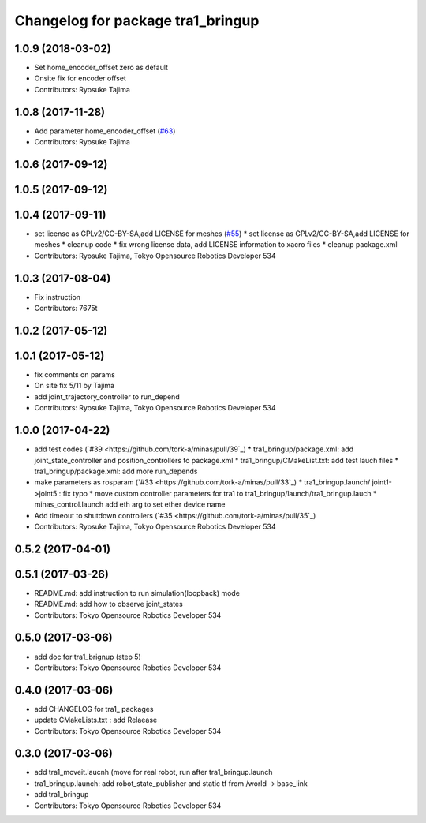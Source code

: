 ^^^^^^^^^^^^^^^^^^^^^^^^^^^^^^^^^^
Changelog for package tra1_bringup
^^^^^^^^^^^^^^^^^^^^^^^^^^^^^^^^^^

1.0.9 (2018-03-02)
------------------
* Set home_encoder_offset zero as default
* Onsite fix for encoder offset
* Contributors: Ryosuke Tajima

1.0.8 (2017-11-28)
------------------
* Add parameter home_encoder_offset (`#63 <https://github.com/tork-a/minas/issues/63>`_)
* Contributors: Ryosuke Tajima

1.0.6 (2017-09-12)
------------------

1.0.5 (2017-09-12)
------------------

1.0.4 (2017-09-11)
------------------
* set license as GPLv2/CC-BY-SA,add LICENSE for meshes (`#55 <https://github.com/tork-a/minas/issues/55>`_)
  * set license as GPLv2/CC-BY-SA,add LICENSE for meshes
  * cleanup code
  * fix wrong license data, add LICENSE information to xacro files
  * cleanup package.xml
* Contributors: Ryosuke Tajima, Tokyo Opensource Robotics Developer 534

1.0.3 (2017-08-04)
------------------
* Fix instruction
* Contributors: 7675t

1.0.2 (2017-05-12)
------------------

1.0.1 (2017-05-12)
------------------
* fix comments on params
* On site fix 5/11 by Tajima
* add joint_trajectory_controller to run_depend
* Contributors: Ryosuke Tajima, Tokyo Opensource Robotics Developer 534

1.0.0 (2017-04-22)
------------------
* add test codes  (`#39 <https://github.com/tork-a/minas/pull/39`_)
  * tra1_bringup/package.xml: add joint_state_controller and position_controllers to package.xml
  * tra1_bringup/CMakeList.txt: add test lauch files
  * tra1_bringup/package.xml: add more run_depends
* make parameters as rosparam (`#33 <https://github.com/tork-a/minas/pull/33`_)
  * tra1_bringup.launch/ joint1->joint5 : fix typo
  * move custom controller parameters for tra1 to tra1_bringup/launch/tra1_bringup.lauch
  * minas_control.launch add eth arg to set ether device name
* Add timeout to shutdown controllers (`#35 <https://github.com/tork-a/minas/pull/35`_)
* Contributors: Ryosuke Tajima, Tokyo Opensource Robotics Developer 534

0.5.2 (2017-04-01)
------------------

0.5.1 (2017-03-26)
------------------
* README.md: add instruction to run simulation(loopback) mode
* README.md: add how to observe joint_states
* Contributors: Tokyo Opensource Robotics Developer 534

0.5.0 (2017-03-06)
------------------
* add doc for tra1_brignup (step 5)
* Contributors: Tokyo Opensource Robotics Developer 534

0.4.0 (2017-03-06)
------------------
* add CHANGELOG for tra1\_ packages
* update CMakeLists.txt : add Relaease
* Contributors: Tokyo Opensource Robotics Developer 534

0.3.0 (2017-03-06)
------------------
* add tra1_moveit.laucnh (move for real robot, run after tra1_bringup.launch
* tra1_bringup.launch: add robot_state_publisher and static tf from /world -> base_link
* add tra1_bringup
* Contributors: Tokyo Opensource Robotics Developer 534
